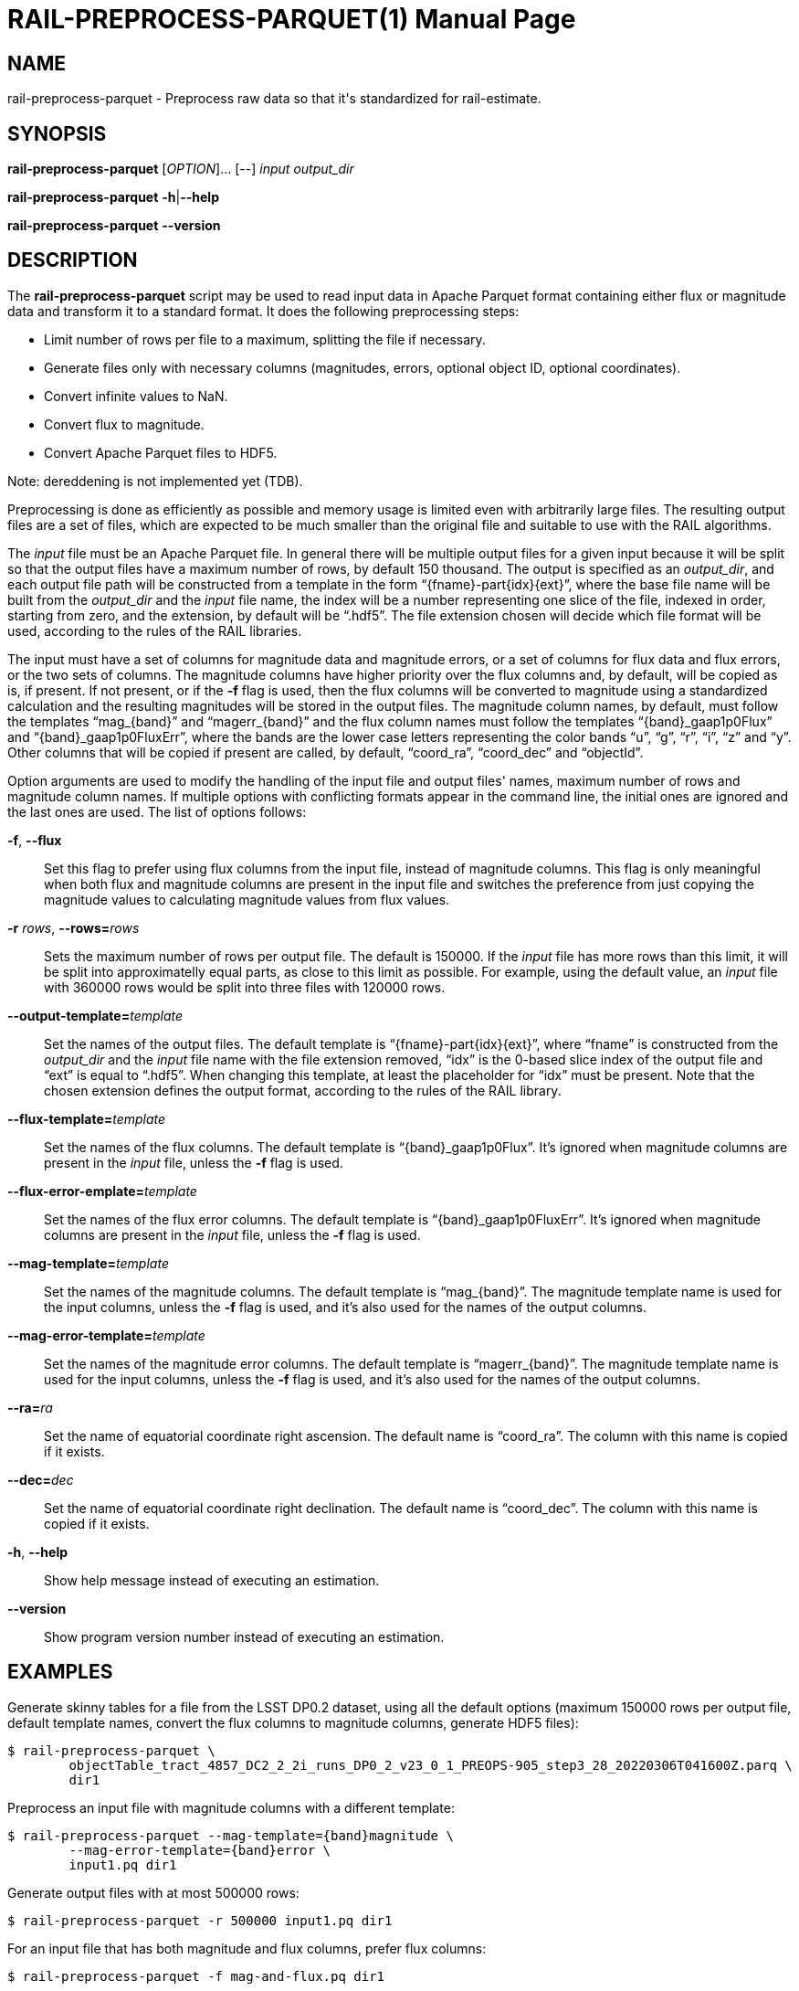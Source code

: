RAIL-PREPROCESS-PARQUET(1)
==========================
:doctype: manpage
:man source: pz-compute
:man version: g654fe3a
:man manual: LineA pz-compute Manual
:revdate: September 2024

NAME
----
rail-preprocess-parquet - Preprocess raw data so that it's standardized for
rail-estimate.

SYNOPSIS
--------
*rail-preprocess-parquet* [_OPTION_]... [--] _input_ _output_dir_

*rail-preprocess-parquet* *-h*|*--help*

*rail-preprocess-parquet* *--version*

DESCRIPTION
-----------
The *rail-preprocess-parquet* script may be used to read input data in Apache
Parquet format containing either flux or magnitude data and transform it to a
standard format. It does the following preprocessing steps:

- Limit number of rows per file to a maximum, splitting the file if necessary.
- Generate files only with necessary columns (magnitudes, errors, optional
  object ID, optional coordinates).
- Convert infinite values to NaN.
- Convert flux to magnitude.
- Convert Apache Parquet files to HDF5.

Note: dereddening is not implemented yet (TDB).

Preprocessing is done as efficiently as possible and memory usage is limited
even with arbitrarily large files. The resulting output files are a set of
files, which are expected to be much smaller than the original file and suitable
to use with the RAIL algorithms.

The _input_ file must be an Apache Parquet file. In general there will be
multiple output files for a given input because it will be split so that the
output files have a maximum number of rows, by default 150 thousand. The output
is specified as an _output_dir_, and each output file path will be constructed
from a template in the form ``\{fname}-part\{idx}\{ext}'', where the base file
name will be built from the _output_dir_ and the _input_ file name, the index
will be a number representing one slice of the file, indexed in order, starting
from zero, and the extension, by default will be ``.hdf5''. The file extension
chosen will decide which file format will be used, according to the rules of the
RAIL libraries.

The input must have a set of columns for magnitude data and magnitude errors, or
a set of columns for flux data and flux errors, or the two sets of columns. The
magnitude columns have higher priority over the flux columns and, by default,
will be copied as is, if present. If not present, or if the *-f* flag is used,
then the flux columns will be converted to magnitude using a standardized
calculation and the resulting magnitudes will be stored in the output files. The
magnitude column names, by default, must follow the templates ``mag_\{band}''
and ``magerr_\{band}'' and the flux column names must follow the templates
``\{band}_gaap1p0Flux'' and ``\{band}_gaap1p0FluxErr'', where the bands are the
lower case letters representing the color bands ``u'', ``g'', ``r'', ``i'',
``z'' and ``y''. Other columns that will be copied if present are called, by
default, ``coord_ra'', ``coord_dec'' and ``objectId''.

Option arguments are used to modify the handling of the input file and output
files' names, maximum number of rows and magnitude column names. If multiple
options with conflicting formats appear in the command line, the initial ones
are ignored and the last ones are used. The list of options follows:

*-f*, *--flux*::
  Set this flag to prefer using flux columns from the input file, instead of
  magnitude columns. This flag is only meaningful when both flux and magnitude
  columns are present in the input file and switches the preference from just
  copying the magnitude values to calculating magnitude values from flux values.

*-r* _rows_, **--rows=**_rows_::
  Sets the maximum number of rows per output file. The default is 150000. If the
  _input_ file has more rows than this limit, it will be split into
  approximatelly equal parts, as close to this limit as possible. For example,
  using the default value, an _input_ file with 360000 rows would be split into
  three files with 120000 rows.

**--output-template=**_template_::
  Set the names of the output files. The default template is
  ``\{fname}-part\{idx}\{ext}'', where ``fname'' is constructed from the
  _output_dir_ and the _input_ file name with the file extension removed,
  ``idx'' is the 0-based slice index of the output file and ``ext'' is equal to
  ``.hdf5''. When changing this template, at least the placeholder for ``idx''
  must be present. Note that the chosen extension defines the output format,
  according to the rules of the RAIL library.

**--flux-template=**_template_::
  Set the names of the flux columns. The default template is
  ``\{band}_gaap1p0Flux''. It's ignored when magnitude columns are present in
  the _input_ file, unless the *-f* flag is used.

**--flux-error-emplate=**_template_::
  Set the names of the flux error columns. The default template is
  ``\{band}_gaap1p0FluxErr''. It's ignored when magnitude columns are present in
  the _input_ file, unless the *-f* flag is used.

**--mag-template=**_template_::
  Set the names of the magnitude columns. The default template is
  ``mag_\{band}''. The magnitude template name is used for the input columns,
  unless the *-f* flag is used, and it's also used for the names of the output
  columns.

**--mag-error-template=**_template_::
  Set the names of the magnitude error columns. The default template is
  ``magerr_\{band}''. The magnitude template name is used for the input columns,
  unless the *-f* flag is used, and it's also used for the names of the output
  columns.

**--ra=**_ra_::
  Set the name of equatorial coordinate right ascension. The default name is
  ``coord_ra''. The column with this name is copied if it exists.

**--dec=**_dec_::
  Set the name of equatorial coordinate right declination. The default name is
  ``coord_dec''. The column with this name is copied if it exists.

*-h*, *--help*::
  Show help message instead of executing an estimation.

*--version*::
  Show program version number instead of executing an estimation.

EXAMPLES
--------
Generate skinny tables for a file from the LSST DP0.2 dataset, using all the
default options (maximum 150000 rows per output file, default template names,
convert the flux columns to magnitude columns, generate HDF5 files):

    $ rail-preprocess-parquet \
            objectTable_tract_4857_DC2_2_2i_runs_DP0_2_v23_0_1_PREOPS-905_step3_28_20220306T041600Z.parq \
            dir1

Preprocess an input file with magnitude columns with a different template:

    $ rail-preprocess-parquet --mag-template={band}magnitude \
            --mag-error-template={band}error \
            input1.pq dir1

Generate output files with at most 500000 rows:

    $ rail-preprocess-parquet -r 500000 input1.pq dir1

For an input file that has both magnitude and flux columns, prefer flux columns:

    $ rail-preprocess-parquet -f mag-and-flux.pq dir1

Generate Parquet files:

    $ rail-preprocess-parquet --output-template={fname}-{idx}.pq input1.pq dir1

EXIT STATUS
-----------
*0*::
  Success.

*1*::
  Failure.

COPYRIGHT
---------
Copyright © 2024 LIneA IT. Licence MIT.

SEE ALSO
--------
*rail-estimate*(1), *rail-train*(1)
